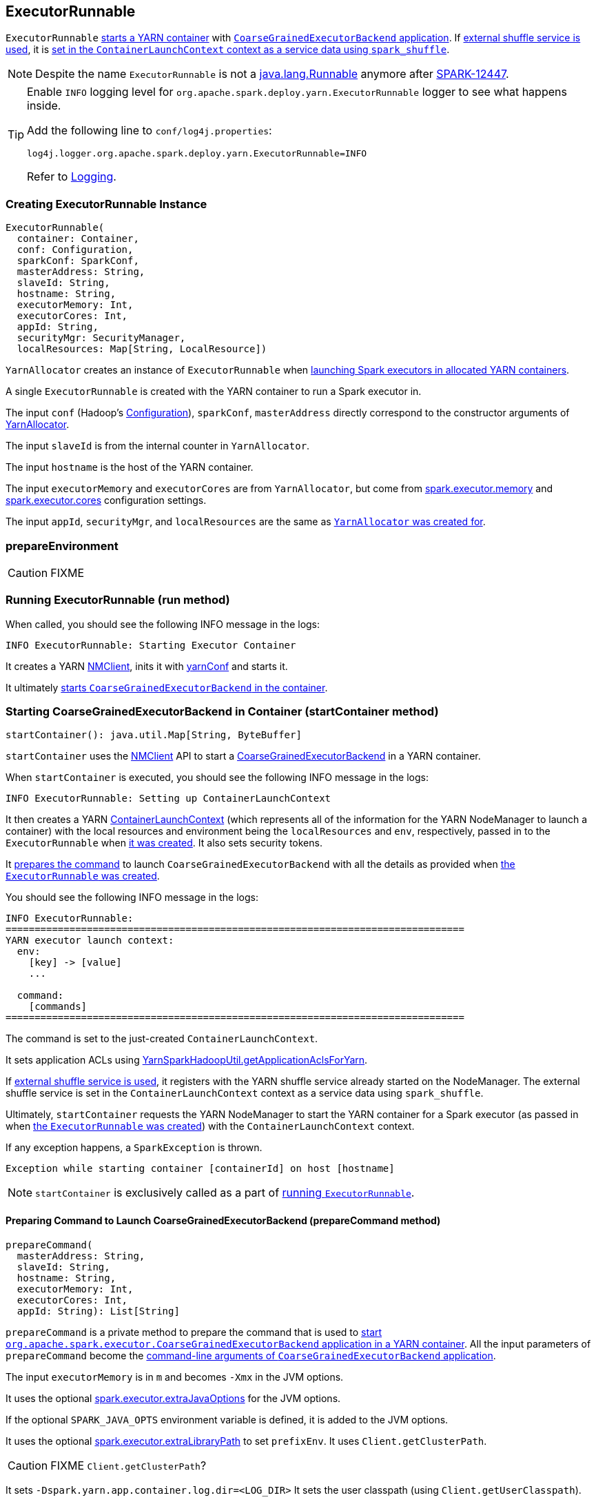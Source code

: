 == ExecutorRunnable

`ExecutorRunnable` <<run, starts a YARN container>> with link:../spark-executor-backends-CoarseGrainedExecutorBackend.adoc#main[`CoarseGrainedExecutorBackend` application]. If link:spark-ExternalShuffleService.adoc#spark_shuffle_service_enabled[external shuffle service is used], it is <<startContainer, set in the `ContainerLaunchContext` context as a service data using `spark_shuffle`>>.

NOTE: Despite the name `ExecutorRunnable` is not a http://docs.oracle.com/javase/8/docs/api/java/lang/Runnable.html[java.lang.Runnable] anymore after https://issues.apache.org/jira/browse/SPARK-12447[SPARK-12447].

[TIP]
====
Enable `INFO` logging level for `org.apache.spark.deploy.yarn.ExecutorRunnable` logger to see what happens inside.

Add the following line to `conf/log4j.properties`:

```
log4j.logger.org.apache.spark.deploy.yarn.ExecutorRunnable=INFO
```

Refer to link:spark-logging.adoc[Logging].
====

=== [[creating-instance]] Creating ExecutorRunnable Instance

[source, scala]
----
ExecutorRunnable(
  container: Container,
  conf: Configuration,
  sparkConf: SparkConf,
  masterAddress: String,
  slaveId: String,
  hostname: String,
  executorMemory: Int,
  executorCores: Int,
  appId: String,
  securityMgr: SecurityManager,
  localResources: Map[String, LocalResource])
----

`YarnAllocator` creates an instance of `ExecutorRunnable` when link:spark-yarn-YarnAllocator.adoc#runAllocatedContainers[launching Spark executors in allocated YARN containers].

A single `ExecutorRunnable` is created with the YARN container to run a Spark executor in.

The input `conf` (Hadoop's https://hadoop.apache.org/docs/current/api/org/apache/hadoop/conf/Configuration.html[Configuration]), `sparkConf`, `masterAddress` directly correspond to the constructor arguments of link:spark-yarn-YarnAllocator.adoc[YarnAllocator].

The input `slaveId` is from the internal counter in `YarnAllocator`.

The input `hostname` is the host of the YARN container.

The input `executorMemory` and `executorCores` are from `YarnAllocator`, but come from link:../spark-executor.adoc#spark_executor_memory[spark.executor.memory] and link:../spark-executor.adoc#spark_executor_cores[spark.executor.cores] configuration settings.

The input `appId`, `securityMgr`, and `localResources` are the same as link:spark-yarn-YarnAllocator.adoc#creating-instance[`YarnAllocator` was created for].

=== [[prepareEnvironment]] prepareEnvironment

CAUTION: FIXME

=== [[run]] Running ExecutorRunnable (run method)

When called, you should see the following INFO message in the logs:

```
INFO ExecutorRunnable: Starting Executor Container
```

It creates a YARN https://hadoop.apache.org/docs/current/api/org/apache/hadoop/yarn/client/api/NMClient.html[NMClient], inits it with <<yarnConf, yarnConf>> and starts it.

It ultimately <<startContainer, starts `CoarseGrainedExecutorBackend` in the container>>.

=== [[startContainer]] Starting CoarseGrainedExecutorBackend in Container (startContainer method)

[source, scala]
----
startContainer(): java.util.Map[String, ByteBuffer]
----

`startContainer` uses the https://hadoop.apache.org/docs/current/api/org/apache/hadoop/yarn/client/api/NMClient.html[NMClient] API to start a link:../spark-executor-backends-CoarseGrainedExecutorBackend.adoc[CoarseGrainedExecutorBackend] in a YARN container.

When `startContainer` is executed, you should see the following INFO message in the logs:

```
INFO ExecutorRunnable: Setting up ContainerLaunchContext
```

It then creates a YARN https://hadoop.apache.org/docs/current/api/org/apache/hadoop/yarn/api/records/ContainerLaunchContext.html[ContainerLaunchContext] (which represents all of the information for the YARN NodeManager to launch a container) with the local resources and environment being the `localResources` and `env`, respectively, passed in to the `ExecutorRunnable` when <<creating-instance, it was created>>. It also sets security tokens.

It <<prepareCommand, prepares the command>> to launch `CoarseGrainedExecutorBackend` with all the details as provided when <<creating-instance, the `ExecutorRunnable` was created>>.

You should see the following INFO message in the logs:

```
INFO ExecutorRunnable:
===============================================================================
YARN executor launch context:
  env:
    [key] -> [value]
    ...

  command:
    [commands]
===============================================================================
```

The command is set to the just-created `ContainerLaunchContext`.

It sets application ACLs using link:spark-yarn-YarnSparkHadoopUtil.adoc#getApplicationAclsForYarn[YarnSparkHadoopUtil.getApplicationAclsForYarn].

If link:spark-ExternalShuffleService.adoc#spark_shuffle_service_enabled[external shuffle service is used], it registers with the YARN shuffle service already started on the NodeManager. The external shuffle service is set in the `ContainerLaunchContext` context as a service data using `spark_shuffle`.

Ultimately, `startContainer` requests the YARN NodeManager to start the YARN container for a Spark executor (as passed in when <<creating-instance, the `ExecutorRunnable` was created>>) with the `ContainerLaunchContext` context.

If any exception happens, a `SparkException` is thrown.

```
Exception while starting container [containerId] on host [hostname]
```

NOTE: `startContainer` is exclusively called as a part of <<run, running `ExecutorRunnable`>>.

==== [[prepareCommand]] Preparing Command to Launch CoarseGrainedExecutorBackend (prepareCommand method)

[source, scala]
----
prepareCommand(
  masterAddress: String,
  slaveId: String,
  hostname: String,
  executorMemory: Int,
  executorCores: Int,
  appId: String): List[String]
----

`prepareCommand` is a private method to prepare the command that is used to <<startContainer, start `org.apache.spark.executor.CoarseGrainedExecutorBackend` application in a YARN container>>. All the input parameters of `prepareCommand` become the link:../spark-executor-backends-CoarseGrainedExecutorBackend.adoc#main[command-line arguments of `CoarseGrainedExecutorBackend` application].

The input `executorMemory` is in `m` and becomes `-Xmx` in the JVM options.

It uses the optional link:spark-executor.adoc#spark_executor_extraJavaOptions[spark.executor.extraJavaOptions] for the JVM options.

If the optional `SPARK_JAVA_OPTS` environment variable is defined, it is added to the JVM options.

It uses the optional link:spark-executor.adoc#spark_executor_extraLibraryPath[spark.executor.extraLibraryPath] to set `prefixEnv`. It uses `Client.getClusterPath`.

CAUTION: FIXME `Client.getClusterPath`?

It sets `-Dspark.yarn.app.container.log.dir=<LOG_DIR>`
It sets the user classpath (using `Client.getUserClasspath`).

CAUTION: FIXME `Client.getUserClasspath`?

Finally, it creates the entire command to start link:../spark-executor-backends-CoarseGrainedExecutorBackend.adoc[org.apache.spark.executor.CoarseGrainedExecutorBackend] with the following arguments:

* `--driver-url` being the input `masterAddress`
* `--executor-id` being the input `slaveId`
* `--hostname` being the input `hostname`
* `--cores` being the input `executorCores`
* `--app-id` being the input `appId`

=== [[internal-registries]] Internal Registries

==== [[yarnConf]] yarnConf

`yarnConf` is an instance of YARN's https://hadoop.apache.org/docs/current/api/org/apache/hadoop/yarn/conf/YarnConfiguration.html[YarnConfiguration]. It is created when <<creating-instance, `ExecutorRunnable` is>>.
